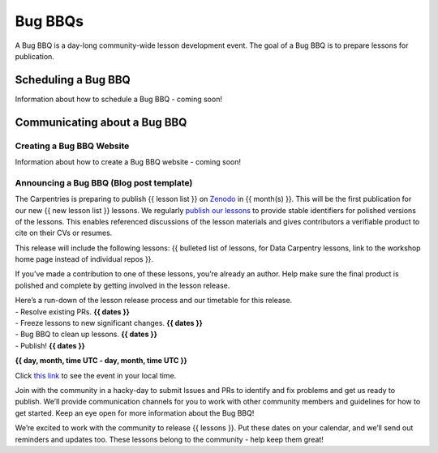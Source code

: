 Bug BBQs
--------

A Bug BBQ is a day-long community-wide lesson development event. The
goal of a Bug BBQ is to prepare lessons for publication.

Scheduling a Bug BBQ
~~~~~~~~~~~~~~~~~~~~

Information about how to schedule a Bug BBQ - coming soon!

Communicating about a Bug BBQ
~~~~~~~~~~~~~~~~~~~~~~~~~~~~~

Creating a Bug BBQ Website
^^^^^^^^^^^^^^^^^^^^^^^^^^

Information about how to create a Bug BBQ website - coming soon!

Announcing a Bug BBQ (Blog post template)
^^^^^^^^^^^^^^^^^^^^^^^^^^^^^^^^^^^^^^^^^

The Carpentries is preparing to publish {{ lesson list }} on
`Zenodo <https://zenodo.org/>`__ in {{ month(s) }}. This will be the
first publication for our new {{ new lesson list }} lessons. We
regularly `publish our
lessons <https://zenodo.org/communities/swcarpentry/>`__ to provide
stable identifiers for polished versions of the lessons. This enables
referenced discussions of the lesson materials and gives contributors a
verifiable product to cite on their CVs or resumes.

This release will include the following lessons: {{ bulleted list of
lessons, for Data Carpentry lessons, link to the workshop home page
instead of individual repos }}.

If you’ve made a contribution to one of these lessons, you’re already an
author. Help make sure the final product is polished and complete by
getting involved in the lesson release.

| Here’s a run-down of the lesson release process and our timetable for
  this release.
| - Resolve existing PRs. **{{ dates }}**
| - Freeze lessons to new significant changes. **{{ dates }}**
| - Bug BBQ to clean up lessons. **{{ dates }}**
| - Publish! **{{ dates }}**

**{{ day, month, time UTC - day, month, time UTC }}**

Click `this
link <%7B%7B%20FIXME%20https://www.timeanddate.com/worldclock/fixedform.html%20%7D%7D>`__
to see the event in your local time.

Join with the community in a hacky-day to submit Issues and PRs to
identify and fix problems and get us ready to publish. We’ll provide
communication channels for you to work with other community members and
guidelines for how to get started. Keep an eye open for more information
about the Bug BBQ!

We’re excited to work with the community to release {{ lessons }}. Put
these dates on your calendar, and we’ll send out reminders and updates
too. These lessons belong to the community - help keep them great!

.. raw:: html

   <!--
   #### Announcing Bug BBQ (Twitter)

   #### Announcing Bug BBQ (Discuss list)

   #### Announcing Bug BBQ (Maintainer list)
   -->

